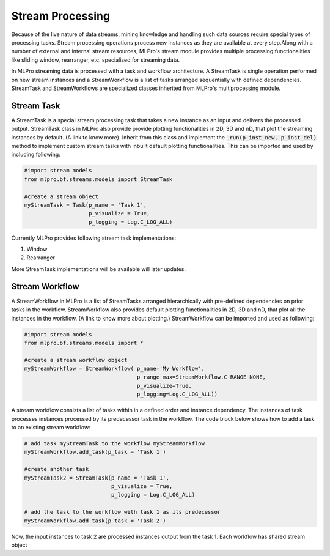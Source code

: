Stream Processing
=================

Because of the live nature of data streams, mining knowledge and handling such data sources require special types of
processing tasks. Stream processing operations process new instances as they are available at every step.Along with a
number of external and internal stream resources, MLPro's stream module provides multiple processing functionalities
like sliding window, rearranger, etc. specialized for streaming data.

.. image::
    images/stream_processing.png
    :width: 700 px
    :align: center


In MLPro streaming data is processed with a task and workflow architecture. A StreamTask is single operation
performed on new stream instances and a StreamWorkflow is a list of tasks arranged sequentially with defined
dependencies. StreamTask and StreamWorkflows are specialized classes inherited from MLPro's multiprocessing module.

Stream Task
-----------

A StreamTask is a special stream processing task that takes a new instance as an input and delivers the processed
output. StreamTask class in MLPro also provide provide plotting functionalities in 2D, 3D and nD, that plot the
streaming instances by default. (A link to know more). Inherit from this class and implement the :code:`_run(p_inst_new, p_inst_del)`
method to implement custom stream tasks with inbuilt default plotting functionalities. This can be imported and used by
including following:

.. code-block:: python

    #import stream models
    from mlpro.bf.streams.models import StreamTask

    #create a stream object
    myStreamTask = Task(p_name = 'Task 1',
                        p_visualize = True,
                        p_logging = Log.C_LOG_ALL)


Currently MLPro provides following stream task implementations:

1. Window
2. Rearranger

More StreamTask implementations will be available will later updates.

Stream Workflow
---------------

A StreamWorkflow in MLPro is a list of StreamTasks arranged hierarchically with pre-defined dependencies on prior
tasks in the workflow. StreamWorkflow also provides default plotting functionalities in 2D, 3D and nD, that plot all
the instances in the workflow. (A link to know more about plotting.) StreamWorkflow can be imported and used as
following:

.. code-block:: python

    #import stream models
    from mlpro.bf.streams.models import *

    #create a stream workflow object
    myStreamWorkflow = StreamWorkflow( p_name='My Workflow',
                                       p_range_max=StreamWorkflow.C_RANGE_NONE,
                                       p_visualize=True,
                                       p_logging=Log.C_LOG_ALL))



A stream workflow consists a list of tasks within in a defined order and instance dependency. The instances of task
processes instances processed by its predecessor task in the workflow. The code block below shows how to add a task
to an existing stream workflow:

.. code-block:: python


    # add task myStreamTask to the workflow myStreamWorkflow
    myStreamWorkflow.add_task(p_task = 'Task 1')

    #create another task
    myStreamTask2 = StreamTask(p_name = 'Task 1',
                               p_visualize = True,
                               p_logging = Log.C_LOG_ALL)

    # add the task to the workflow with task 1 as its predecessor
    myStreamWorkflow.add_task(p_task = 'Task 2')


Now, the input instances to task 2 are processed instances output from the task 1. Each workflow has shared stream
object
